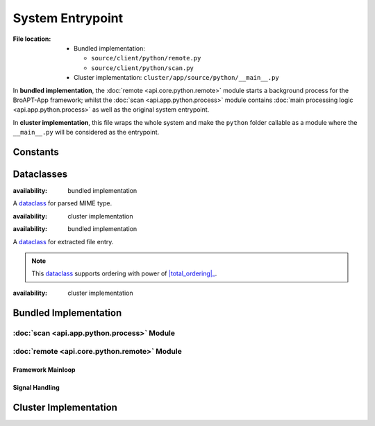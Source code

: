 -----------------
System Entrypoint
-----------------

:File location:

   * Bundled implementation:

     - ``source/client/python/remote.py``
     - ``source/client/python/scan.py``

   * Cluster implementation: ``cluster/app/source/python/__main__.py``

In **bundled implementation**, the :doc:`remote <api.core.python.remote>` module starts a
background process for the BroAPT-App framework; whilst the :doc:`scan <api.app.python.process>`
module contains :doc:`main processing logic <api.app.python.process>` as well as the
original system entrypoint.

In **cluster implementation**, this file wraps the whole system and make the
``python`` folder callable as a module where the ``__main__.py`` will be
considered as the entrypoint.

Constants
---------

.. data:: __main__.FILE_REGEX
   :type: re.Pattern

   :availability: cluster implementation

   .. code:: python

      re.compile(r'''
          # protocol prefix
          (?P<protocol>DTLS|FTP_DATA|HTTP|IRC_DATA|SMTP|\S+)
          -
          # file UID
          (?P<fuid>F\w+)
          \.
          # PCAP source
          (?P<pcap>.+?)
          \.
          # media-type
          (?P<media_type>application|audio|example|font|image|message|model|multipart|text|video|\S+)
          \.
          # subtype
          (?P<subtype>\S+)
          \.
          # file extension
          (?P<extension>\S+)
      ''', re.IGNORECASE | re.VERBOSE)

   Regular expression to match and fetch information from extracted files.

   .. seealso:: :data:`const.FILE_REGEX`

Dataclasses
-----------

.. class:: scan.MIME

   :availability: bundled implementation

   A `dataclass`_ for parsed MIME type.

   .. attribute:: media_type
      :type: str

      Media type.

   .. attribute:: subtype
      :type: str

      Subtype.

   .. attribute:: name
      :type: str

      MIME type.

.. class:: __main__.MIME

   :availability: cluster implementation

   .. seealso:: :class:`scan.MIME`

.. class:: scan.Entry

   :availability: bundled implementation

   A `dataclass`_ for extracted file entry.

   .. attribute:: path
      :type: str

      File path.

   .. attribute:: uuid
      :type: str

      UUID parsed from file.

   .. attribute:: mime
      :type: MIME

      Parsed MIME type :class:`dataclass <scan.MIME>`.

   .. note::

      This `dataclass`_ supports ordering with power of |total_ordering|_.

      .. |total_ordering| replace:: :func:`functools.total_ordering`
      .. _total_ordering: https://docs.python.org/3/library/functools.html#functools.total_ordering

.. class:: __main__.Entry

   :availability: cluster implementation

   .. seealso:: :class:`scan.Entry`

.. _dataclass: https://www.python.org/dev/peps/pep-0557

Bundled Implementation
----------------------

:doc:`scan <api.app.python.process>` Module
~~~~~~~~~~~~~~~~~~~~~~~~~~~~~~~~~~~~~~~~~~~

.. function:: scan.scan(local_name: str)

   :availability: bundled implementation

   Parse then start processing of the given file.

   .. seealso:: :func:`scan.process`

.. function:: scan.lookup(path: str)

   :availability: bundled implementation

   Fetch all extracted files to be processed from the given path.

   :param str path: Path to extracted files.
   :return: List of extracted files.
   :rtype: List[str]

:doc:`remote <api.core.python.remote>` Module
~~~~~~~~~~~~~~~~~~~~~~~~~~~~~~~~~~~~~~~~~~~~~

Framework Mainloop
++++++++++++++++++

.. function:: remote.remote_dump()

   :availability: bundled implementation

   Runtime mainloop for BroAPT-App framework.

   The function will start as an *indefinite* loop to fetch path to extracted
   files from :data:`const.QUEUE_DUMP`, and perform :func:`~scan.scan`
   on them.

   When :data:`~remote.JOIN_DUMP` is set to ``True``, the function will
   break from the loop.

Signal Handling
+++++++++++++++

.. function:: remote.join_dump(*args, **kwargs)

   :availability: bundled implementation

   Toggle :data:`~remote.JOIN_DUMP` to ``True``.

   .. note:: This function is registered as handler for ``SIGUSR1```.

.. data:: remote.JOIN_DUMP
   :value: multiprocessing.Value('B', False)

   :availability: bundled implementation

   Flag to stop the :func:`~remote.remote_dump` background process.

Cluster Implementation
----------------------

.. function:: __main__.listdir(path: str)

   :availability: cluster implementation

   Fetch and parse all extracted files in the given path.

   :param str path: Path to extracted files.
   :return: List of parsed :class:`entry <scan.Entry>` for extracted files.
   :rtype: List[Entry]

.. function:: __main__.check_history()

   :availability: cluster implementation

   Check processed extracted files.

   .. note::

      Processed extracted files will be recorded at :data:`const.DUMP`.

   :return: List of processed extracted files.
   :rtype: List[str]

.. function:: __main__.main()

   :availability: cluster implementation

   Run the BroAPT-Core framework.

   :return: Exit code.
   :rtype: int

   .. seealso:: :func:`__main__.process`
